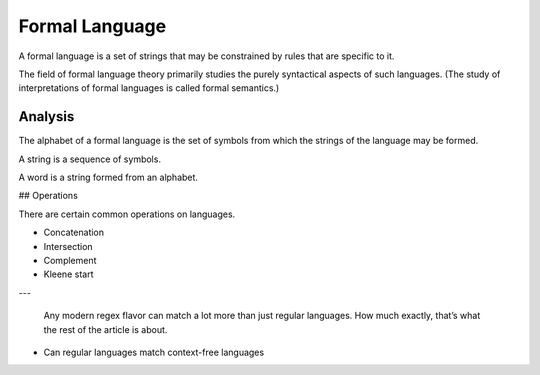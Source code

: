 
================================================================================
Formal Language
================================================================================

A formal language is a set of strings that may be constrained by rules that are
specific to it.

The field of formal language theory primarily studies the purely syntactical
aspects of such languages. (The study of interpretations of formal languages is
called formal semantics.)

Analysis
================================================================================

The alphabet of a formal language is the set of symbols from which the strings
of the language may be formed.

A string is a sequence of symbols.

A word is a string formed from an alphabet.

## Operations

There are certain common operations on languages.

- Concatenation
- Intersection
- Complement
- Kleene start


---

    Any modern regex flavor can match a lot more than just regular languages. How
    much exactly, that’s what the rest of the article is about.

- Can regular languages match context-free languages
